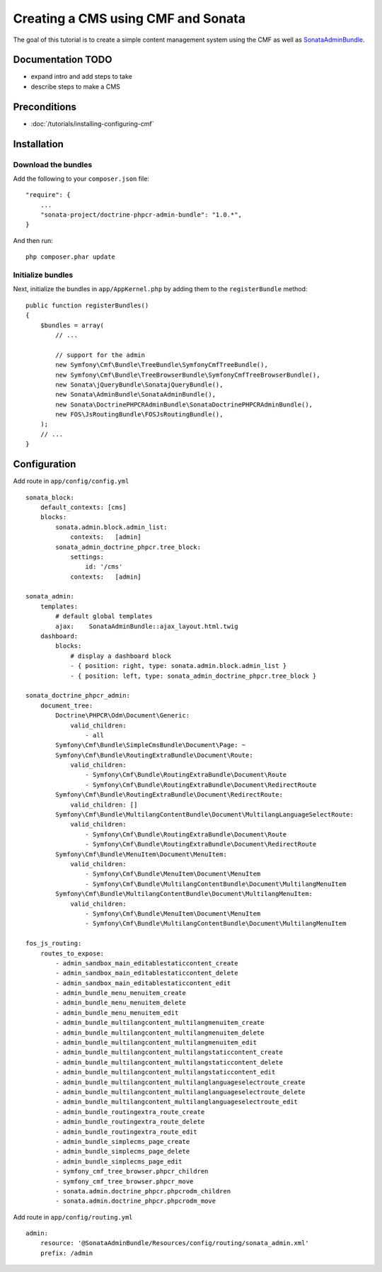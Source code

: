 Creating a CMS using CMF and Sonata
===================================
The goal of this tutorial is to create a simple content management system using the CMF as well as
`SonataAdminBundle <https://github.com/sonata-project/SonataAdminBundle>`_.

.. index:: Sonata, SonataAdminBundle, SonataDoctrinePHPCRAdminBundle, SonatajQueryBundle, FOSJsRoutingBundle, TreeBundle, TreeBrowserBundle

Documentation TODO
------------------
- expand intro and add steps to take
- describe steps to make a CMS

Preconditions
-------------
- :doc:`/tutorials/installing-configuring-cmf`

Installation
------------

Download the bundles
~~~~~~~~~~~~~~~~~~~~
Add the following to your ``composer.json`` file::

    "require": {
        ...
        "sonata-project/doctrine-phpcr-admin-bundle": "1.0.*",
    }

And then run::

    php composer.phar update
        
Initialize bundles
~~~~~~~~~~~~~~~~~~
Next, initialize the bundles in ``app/AppKernel.php`` by adding them to the ``registerBundle`` method::

    public function registerBundles()
    {
        $bundles = array(
            // ...

            // support for the admin
            new Symfony\Cmf\Bundle\TreeBundle\SymfonyCmfTreeBundle(),
            new Symfony\Cmf\Bundle\TreeBrowserBundle\SymfonyCmfTreeBrowserBundle(),
            new Sonata\jQueryBundle\SonatajQueryBundle(),
            new Sonata\AdminBundle\SonataAdminBundle(),
            new Sonata\DoctrinePHPCRAdminBundle\SonataDoctrinePHPCRAdminBundle(),
            new FOS\JsRoutingBundle\FOSJsRoutingBundle(),
        );
        // ...
    }
    
Configuration
-------------

Add route in ``app/config/config.yml`` ::

    sonata_block:
        default_contexts: [cms]
        blocks:
            sonata.admin.block.admin_list:
                contexts:   [admin]
            sonata_admin_doctrine_phpcr.tree_block:
                settings:
                    id: '/cms'
                contexts:   [admin]

    sonata_admin:
        templates:
            # default global templates
            ajax:    SonataAdminBundle::ajax_layout.html.twig
        dashboard:
            blocks:
                # display a dashboard block
                - { position: right, type: sonata.admin.block.admin_list }
                - { position: left, type: sonata_admin_doctrine_phpcr.tree_block }

    sonata_doctrine_phpcr_admin:
        document_tree:
            Doctrine\PHPCR\Odm\Document\Generic:
                valid_children:
                    - all
            Symfony\Cmf\Bundle\SimpleCmsBundle\Document\Page: ~
            Symfony\Cmf\Bundle\RoutingExtraBundle\Document\Route:
                valid_children:
                    - Symfony\Cmf\Bundle\RoutingExtraBundle\Document\Route
                    - Symfony\Cmf\Bundle\RoutingExtraBundle\Document\RedirectRoute
            Symfony\Cmf\Bundle\RoutingExtraBundle\Document\RedirectRoute:
                valid_children: []
            Symfony\Cmf\Bundle\MultilangContentBundle\Document\MultilangLanguageSelectRoute:
                valid_children:
                    - Symfony\Cmf\Bundle\RoutingExtraBundle\Document\Route
                    - Symfony\Cmf\Bundle\RoutingExtraBundle\Document\RedirectRoute
            Symfony\Cmf\Bundle\MenuItem\Document\MenuItem:
                valid_children:
                    - Symfony\Cmf\Bundle\MenuItem\Document\MenuItem
                    - Symfony\Cmf\Bundle\MultilangContentBundle\Document\MultilangMenuItem
            Symfony\Cmf\Bundle\MultilangContentBundle\Document\MultilangMenuItem:
                valid_children:
                    - Symfony\Cmf\Bundle\MenuItem\Document\MenuItem
                    - Symfony\Cmf\Bundle\MultilangContentBundle\Document\MultilangMenuItem

    fos_js_routing:
        routes_to_expose:
            - admin_sandbox_main_editablestaticcontent_create
            - admin_sandbox_main_editablestaticcontent_delete
            - admin_sandbox_main_editablestaticcontent_edit
            - admin_bundle_menu_menuitem_create
            - admin_bundle_menu_menuitem_delete
            - admin_bundle_menu_menuitem_edit
            - admin_bundle_multilangcontent_multilangmenuitem_create
            - admin_bundle_multilangcontent_multilangmenuitem_delete
            - admin_bundle_multilangcontent_multilangmenuitem_edit
            - admin_bundle_multilangcontent_multilangstaticcontent_create
            - admin_bundle_multilangcontent_multilangstaticcontent_delete
            - admin_bundle_multilangcontent_multilangstaticcontent_edit
            - admin_bundle_multilangcontent_multilanglanguageselectroute_create
            - admin_bundle_multilangcontent_multilanglanguageselectroute_delete
            - admin_bundle_multilangcontent_multilanglanguageselectroute_edit
            - admin_bundle_routingextra_route_create
            - admin_bundle_routingextra_route_delete
            - admin_bundle_routingextra_route_edit
            - admin_bundle_simplecms_page_create
            - admin_bundle_simplecms_page_delete
            - admin_bundle_simplecms_page_edit
            - symfony_cmf_tree_browser.phpcr_children
            - symfony_cmf_tree_browser.phpcr_move
            - sonata.admin.doctrine_phpcr.phpcrodm_children
            - sonata.admin.doctrine_phpcr.phpcrodm_move

Add route in ``app/config/routing.yml`` ::

    admin:
        resource: '@SonataAdminBundle/Resources/config/routing/sonata_admin.xml'
        prefix: /admin
